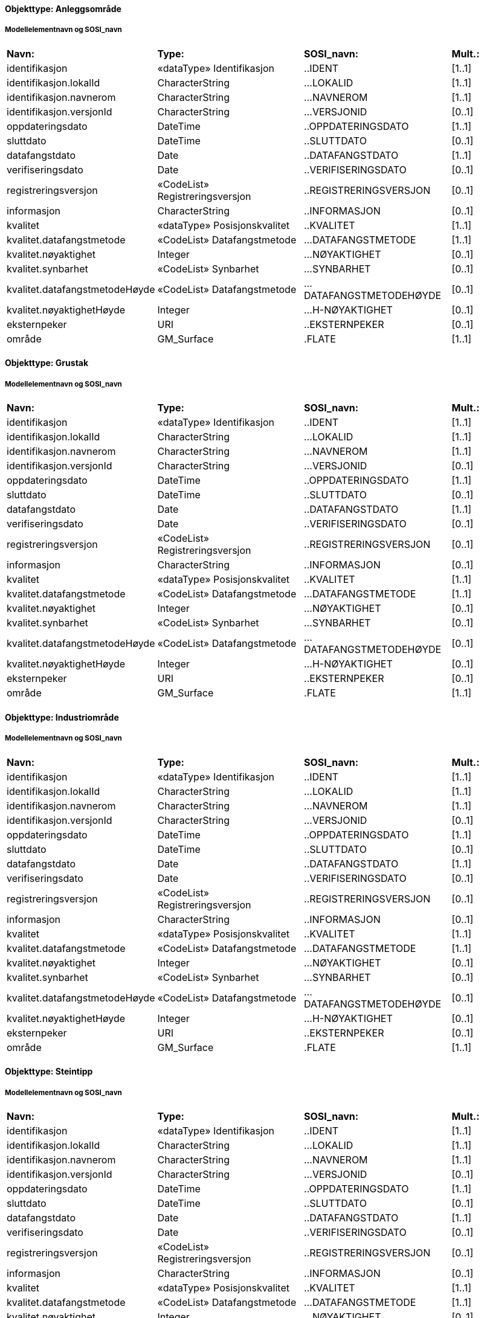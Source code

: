 // Start of SOSI-format
 
[discrete]
==== Objekttype: Anleggsområde
 
[discrete]
===== Modellelementnavn og SOSI_navn
[cols="20,20,20,10"]
|===
|*Navn:* 
|*Type:* 
|*SOSI_navn:* 
|*Mult.:* 
 
|identifikasjon
|«dataType» Identifikasjon
|..IDENT
|[1..1]
 
|identifikasjon.lokalId
|CharacterString
|...LOKALID
|[1..1]
 
|identifikasjon.navnerom
|CharacterString
|...NAVNEROM
|[1..1]
 
|identifikasjon.versjonId
|CharacterString
|...VERSJONID
|[0..1]
 
|oppdateringsdato
|DateTime
|..OPPDATERINGSDATO
|[1..1]
 
|sluttdato
|DateTime
|..SLUTTDATO
|[0..1]
 
|datafangstdato
|Date
|..DATAFANGSTDATO
|[1..1]
 
|verifiseringsdato
|Date
|..VERIFISERINGSDATO
|[0..1]
 
|registreringsversjon
|«CodeList» Registreringsversjon
|..REGISTRERINGSVERSJON
|[0..1]
 
|informasjon
|CharacterString
|..INFORMASJON
|[0..1]
 
|kvalitet
|«dataType» Posisjonskvalitet
|..KVALITET
|[1..1]
 
|kvalitet.datafangstmetode
|«CodeList» Datafangstmetode
|...DATAFANGSTMETODE
|[1..1]
 
|kvalitet.nøyaktighet
|Integer
|...NØYAKTIGHET
|[0..1]
 
|kvalitet.synbarhet
|«CodeList» Synbarhet
|...SYNBARHET
|[0..1]
 
|kvalitet.datafangstmetodeHøyde
|«CodeList» Datafangstmetode
|...DATAFANGSTMETODEHØYDE
|[0..1]
 
|kvalitet.nøyaktighetHøyde
|Integer
|...H-NØYAKTIGHET
|[0..1]
 
|eksternpeker
|URI
|..EKSTERNPEKER
|[0..1]
 
|område
|GM_Surface
|.FLATE
|[1..1]
 
|===
 
[discrete]
==== Objekttype: Grustak
 
[discrete]
===== Modellelementnavn og SOSI_navn
[cols="20,20,20,10"]
|===
|*Navn:* 
|*Type:* 
|*SOSI_navn:* 
|*Mult.:* 
 
|identifikasjon
|«dataType» Identifikasjon
|..IDENT
|[1..1]
 
|identifikasjon.lokalId
|CharacterString
|...LOKALID
|[1..1]
 
|identifikasjon.navnerom
|CharacterString
|...NAVNEROM
|[1..1]
 
|identifikasjon.versjonId
|CharacterString
|...VERSJONID
|[0..1]
 
|oppdateringsdato
|DateTime
|..OPPDATERINGSDATO
|[1..1]
 
|sluttdato
|DateTime
|..SLUTTDATO
|[0..1]
 
|datafangstdato
|Date
|..DATAFANGSTDATO
|[1..1]
 
|verifiseringsdato
|Date
|..VERIFISERINGSDATO
|[0..1]
 
|registreringsversjon
|«CodeList» Registreringsversjon
|..REGISTRERINGSVERSJON
|[0..1]
 
|informasjon
|CharacterString
|..INFORMASJON
|[0..1]
 
|kvalitet
|«dataType» Posisjonskvalitet
|..KVALITET
|[1..1]
 
|kvalitet.datafangstmetode
|«CodeList» Datafangstmetode
|...DATAFANGSTMETODE
|[1..1]
 
|kvalitet.nøyaktighet
|Integer
|...NØYAKTIGHET
|[0..1]
 
|kvalitet.synbarhet
|«CodeList» Synbarhet
|...SYNBARHET
|[0..1]
 
|kvalitet.datafangstmetodeHøyde
|«CodeList» Datafangstmetode
|...DATAFANGSTMETODEHØYDE
|[0..1]
 
|kvalitet.nøyaktighetHøyde
|Integer
|...H-NØYAKTIGHET
|[0..1]
 
|eksternpeker
|URI
|..EKSTERNPEKER
|[0..1]
 
|område
|GM_Surface
|.FLATE
|[1..1]
 
|===
 
[discrete]
==== Objekttype: Industriområde
 
[discrete]
===== Modellelementnavn og SOSI_navn
[cols="20,20,20,10"]
|===
|*Navn:* 
|*Type:* 
|*SOSI_navn:* 
|*Mult.:* 
 
|identifikasjon
|«dataType» Identifikasjon
|..IDENT
|[1..1]
 
|identifikasjon.lokalId
|CharacterString
|...LOKALID
|[1..1]
 
|identifikasjon.navnerom
|CharacterString
|...NAVNEROM
|[1..1]
 
|identifikasjon.versjonId
|CharacterString
|...VERSJONID
|[0..1]
 
|oppdateringsdato
|DateTime
|..OPPDATERINGSDATO
|[1..1]
 
|sluttdato
|DateTime
|..SLUTTDATO
|[0..1]
 
|datafangstdato
|Date
|..DATAFANGSTDATO
|[1..1]
 
|verifiseringsdato
|Date
|..VERIFISERINGSDATO
|[0..1]
 
|registreringsversjon
|«CodeList» Registreringsversjon
|..REGISTRERINGSVERSJON
|[0..1]
 
|informasjon
|CharacterString
|..INFORMASJON
|[0..1]
 
|kvalitet
|«dataType» Posisjonskvalitet
|..KVALITET
|[1..1]
 
|kvalitet.datafangstmetode
|«CodeList» Datafangstmetode
|...DATAFANGSTMETODE
|[1..1]
 
|kvalitet.nøyaktighet
|Integer
|...NØYAKTIGHET
|[0..1]
 
|kvalitet.synbarhet
|«CodeList» Synbarhet
|...SYNBARHET
|[0..1]
 
|kvalitet.datafangstmetodeHøyde
|«CodeList» Datafangstmetode
|...DATAFANGSTMETODEHØYDE
|[0..1]
 
|kvalitet.nøyaktighetHøyde
|Integer
|...H-NØYAKTIGHET
|[0..1]
 
|eksternpeker
|URI
|..EKSTERNPEKER
|[0..1]
 
|område
|GM_Surface
|.FLATE
|[1..1]
 
|===
 
[discrete]
==== Objekttype: Steintipp
 
[discrete]
===== Modellelementnavn og SOSI_navn
[cols="20,20,20,10"]
|===
|*Navn:* 
|*Type:* 
|*SOSI_navn:* 
|*Mult.:* 
 
|identifikasjon
|«dataType» Identifikasjon
|..IDENT
|[1..1]
 
|identifikasjon.lokalId
|CharacterString
|...LOKALID
|[1..1]
 
|identifikasjon.navnerom
|CharacterString
|...NAVNEROM
|[1..1]
 
|identifikasjon.versjonId
|CharacterString
|...VERSJONID
|[0..1]
 
|oppdateringsdato
|DateTime
|..OPPDATERINGSDATO
|[1..1]
 
|sluttdato
|DateTime
|..SLUTTDATO
|[0..1]
 
|datafangstdato
|Date
|..DATAFANGSTDATO
|[1..1]
 
|verifiseringsdato
|Date
|..VERIFISERINGSDATO
|[0..1]
 
|registreringsversjon
|«CodeList» Registreringsversjon
|..REGISTRERINGSVERSJON
|[0..1]
 
|informasjon
|CharacterString
|..INFORMASJON
|[0..1]
 
|kvalitet
|«dataType» Posisjonskvalitet
|..KVALITET
|[1..1]
 
|kvalitet.datafangstmetode
|«CodeList» Datafangstmetode
|...DATAFANGSTMETODE
|[1..1]
 
|kvalitet.nøyaktighet
|Integer
|...NØYAKTIGHET
|[0..1]
 
|kvalitet.synbarhet
|«CodeList» Synbarhet
|...SYNBARHET
|[0..1]
 
|kvalitet.datafangstmetodeHøyde
|«CodeList» Datafangstmetode
|...DATAFANGSTMETODEHØYDE
|[0..1]
 
|kvalitet.nøyaktighetHøyde
|Integer
|...H-NØYAKTIGHET
|[0..1]
 
|eksternpeker
|URI
|..EKSTERNPEKER
|[0..1]
 
|område
|GM_Surface
|.FLATE
|[1..1]
 
|===
 
[discrete]
==== Objekttype: Transformatorstasjon
 
[discrete]
===== Modellelementnavn og SOSI_navn
[cols="20,20,20,10"]
|===
|*Navn:* 
|*Type:* 
|*SOSI_navn:* 
|*Mult.:* 
 
|identifikasjon
|«dataType» Identifikasjon
|..IDENT
|[1..1]
 
|identifikasjon.lokalId
|CharacterString
|...LOKALID
|[1..1]
 
|identifikasjon.navnerom
|CharacterString
|...NAVNEROM
|[1..1]
 
|identifikasjon.versjonId
|CharacterString
|...VERSJONID
|[0..1]
 
|oppdateringsdato
|DateTime
|..OPPDATERINGSDATO
|[1..1]
 
|sluttdato
|DateTime
|..SLUTTDATO
|[0..1]
 
|datafangstdato
|Date
|..DATAFANGSTDATO
|[1..1]
 
|verifiseringsdato
|Date
|..VERIFISERINGSDATO
|[0..1]
 
|registreringsversjon
|«CodeList» Registreringsversjon
|..REGISTRERINGSVERSJON
|[0..1]
 
|informasjon
|CharacterString
|..INFORMASJON
|[0..1]
 
|kvalitet
|«dataType» Posisjonskvalitet
|..KVALITET
|[1..1]
 
|kvalitet.datafangstmetode
|«CodeList» Datafangstmetode
|...DATAFANGSTMETODE
|[1..1]
 
|kvalitet.nøyaktighet
|Integer
|...NØYAKTIGHET
|[0..1]
 
|kvalitet.synbarhet
|«CodeList» Synbarhet
|...SYNBARHET
|[0..1]
 
|kvalitet.datafangstmetodeHøyde
|«CodeList» Datafangstmetode
|...DATAFANGSTMETODEHØYDE
|[0..1]
 
|kvalitet.nøyaktighetHøyde
|Integer
|...H-NØYAKTIGHET
|[0..1]
 
|eksternpeker
|URI
|..EKSTERNPEKER
|[0..1]
 
|område
|GM_Surface
|.FLATE
|[1..1]
 
|===
 
[discrete]
==== Objekttype: Alpinbakke
 
[discrete]
===== Modellelementnavn og SOSI_navn
[cols="20,20,20,10"]
|===
|*Navn:* 
|*Type:* 
|*SOSI_navn:* 
|*Mult.:* 
 
|identifikasjon
|«dataType» Identifikasjon
|..IDENT
|[1..1]
 
|identifikasjon.lokalId
|CharacterString
|...LOKALID
|[1..1]
 
|identifikasjon.navnerom
|CharacterString
|...NAVNEROM
|[1..1]
 
|identifikasjon.versjonId
|CharacterString
|...VERSJONID
|[0..1]
 
|oppdateringsdato
|DateTime
|..OPPDATERINGSDATO
|[1..1]
 
|sluttdato
|DateTime
|..SLUTTDATO
|[0..1]
 
|datafangstdato
|Date
|..DATAFANGSTDATO
|[1..1]
 
|verifiseringsdato
|Date
|..VERIFISERINGSDATO
|[0..1]
 
|registreringsversjon
|«CodeList» Registreringsversjon
|..REGISTRERINGSVERSJON
|[0..1]
 
|informasjon
|CharacterString
|..INFORMASJON
|[0..1]
 
|kvalitet
|«dataType» Posisjonskvalitet
|..KVALITET
|[1..1]
 
|kvalitet.datafangstmetode
|«CodeList» Datafangstmetode
|...DATAFANGSTMETODE
|[1..1]
 
|kvalitet.nøyaktighet
|Integer
|...NØYAKTIGHET
|[0..1]
 
|kvalitet.synbarhet
|«CodeList» Synbarhet
|...SYNBARHET
|[0..1]
 
|kvalitet.datafangstmetodeHøyde
|«CodeList» Datafangstmetode
|...DATAFANGSTMETODEHØYDE
|[0..1]
 
|kvalitet.nøyaktighetHøyde
|Integer
|...H-NØYAKTIGHET
|[0..1]
 
|eksternpeker
|URI
|..EKSTERNPEKER
|[0..1]
 
|område
|GM_Surface
|.FLATE
|[1..1]
 
|===
 
[discrete]
==== Objekttype: Campingplass
 
[discrete]
===== Modellelementnavn og SOSI_navn
[cols="20,20,20,10"]
|===
|*Navn:* 
|*Type:* 
|*SOSI_navn:* 
|*Mult.:* 
 
|identifikasjon
|«dataType» Identifikasjon
|..IDENT
|[1..1]
 
|identifikasjon.lokalId
|CharacterString
|...LOKALID
|[1..1]
 
|identifikasjon.navnerom
|CharacterString
|...NAVNEROM
|[1..1]
 
|identifikasjon.versjonId
|CharacterString
|...VERSJONID
|[0..1]
 
|oppdateringsdato
|DateTime
|..OPPDATERINGSDATO
|[1..1]
 
|sluttdato
|DateTime
|..SLUTTDATO
|[0..1]
 
|datafangstdato
|Date
|..DATAFANGSTDATO
|[1..1]
 
|verifiseringsdato
|Date
|..VERIFISERINGSDATO
|[0..1]
 
|registreringsversjon
|«CodeList» Registreringsversjon
|..REGISTRERINGSVERSJON
|[0..1]
 
|informasjon
|CharacterString
|..INFORMASJON
|[0..1]
 
|kvalitet
|«dataType» Posisjonskvalitet
|..KVALITET
|[1..1]
 
|kvalitet.datafangstmetode
|«CodeList» Datafangstmetode
|...DATAFANGSTMETODE
|[1..1]
 
|kvalitet.nøyaktighet
|Integer
|...NØYAKTIGHET
|[0..1]
 
|kvalitet.synbarhet
|«CodeList» Synbarhet
|...SYNBARHET
|[0..1]
 
|kvalitet.datafangstmetodeHøyde
|«CodeList» Datafangstmetode
|...DATAFANGSTMETODEHØYDE
|[0..1]
 
|kvalitet.nøyaktighetHøyde
|Integer
|...H-NØYAKTIGHET
|[0..1]
 
|eksternpeker
|URI
|..EKSTERNPEKER
|[0..1]
 
|område
|GM_Surface
|.FLATE
|[1..1]
 
|===
 
[discrete]
==== Objekttype: Golfbane
 
[discrete]
===== Modellelementnavn og SOSI_navn
[cols="20,20,20,10"]
|===
|*Navn:* 
|*Type:* 
|*SOSI_navn:* 
|*Mult.:* 
 
|identifikasjon
|«dataType» Identifikasjon
|..IDENT
|[1..1]
 
|identifikasjon.lokalId
|CharacterString
|...LOKALID
|[1..1]
 
|identifikasjon.navnerom
|CharacterString
|...NAVNEROM
|[1..1]
 
|identifikasjon.versjonId
|CharacterString
|...VERSJONID
|[0..1]
 
|oppdateringsdato
|DateTime
|..OPPDATERINGSDATO
|[1..1]
 
|sluttdato
|DateTime
|..SLUTTDATO
|[0..1]
 
|datafangstdato
|Date
|..DATAFANGSTDATO
|[1..1]
 
|verifiseringsdato
|Date
|..VERIFISERINGSDATO
|[0..1]
 
|registreringsversjon
|«CodeList» Registreringsversjon
|..REGISTRERINGSVERSJON
|[0..1]
 
|informasjon
|CharacterString
|..INFORMASJON
|[0..1]
 
|kvalitet
|«dataType» Posisjonskvalitet
|..KVALITET
|[1..1]
 
|kvalitet.datafangstmetode
|«CodeList» Datafangstmetode
|...DATAFANGSTMETODE
|[1..1]
 
|kvalitet.nøyaktighet
|Integer
|...NØYAKTIGHET
|[0..1]
 
|kvalitet.synbarhet
|«CodeList» Synbarhet
|...SYNBARHET
|[0..1]
 
|kvalitet.datafangstmetodeHøyde
|«CodeList» Datafangstmetode
|...DATAFANGSTMETODEHØYDE
|[0..1]
 
|kvalitet.nøyaktighetHøyde
|Integer
|...H-NØYAKTIGHET
|[0..1]
 
|eksternpeker
|URI
|..EKSTERNPEKER
|[0..1]
 
|område
|GM_Surface
|.FLATE
|[1..1]
 
|===
 
[discrete]
==== Objekttype: Lekeplass
 
[discrete]
===== Modellelementnavn og SOSI_navn
[cols="20,20,20,10"]
|===
|*Navn:* 
|*Type:* 
|*SOSI_navn:* 
|*Mult.:* 
 
|identifikasjon
|«dataType» Identifikasjon
|..IDENT
|[1..1]
 
|identifikasjon.lokalId
|CharacterString
|...LOKALID
|[1..1]
 
|identifikasjon.navnerom
|CharacterString
|...NAVNEROM
|[1..1]
 
|identifikasjon.versjonId
|CharacterString
|...VERSJONID
|[0..1]
 
|oppdateringsdato
|DateTime
|..OPPDATERINGSDATO
|[1..1]
 
|sluttdato
|DateTime
|..SLUTTDATO
|[0..1]
 
|datafangstdato
|Date
|..DATAFANGSTDATO
|[1..1]
 
|verifiseringsdato
|Date
|..VERIFISERINGSDATO
|[0..1]
 
|registreringsversjon
|«CodeList» Registreringsversjon
|..REGISTRERINGSVERSJON
|[0..1]
 
|informasjon
|CharacterString
|..INFORMASJON
|[0..1]
 
|kvalitet
|«dataType» Posisjonskvalitet
|..KVALITET
|[1..1]
 
|kvalitet.datafangstmetode
|«CodeList» Datafangstmetode
|...DATAFANGSTMETODE
|[1..1]
 
|kvalitet.nøyaktighet
|Integer
|...NØYAKTIGHET
|[0..1]
 
|kvalitet.synbarhet
|«CodeList» Synbarhet
|...SYNBARHET
|[0..1]
 
|kvalitet.datafangstmetodeHøyde
|«CodeList» Datafangstmetode
|...DATAFANGSTMETODEHØYDE
|[0..1]
 
|kvalitet.nøyaktighetHøyde
|Integer
|...H-NØYAKTIGHET
|[0..1]
 
|eksternpeker
|URI
|..EKSTERNPEKER
|[0..1]
 
|område
|GM_Surface
|.FLATE
|[1..1]
 
|===
 
[discrete]
==== Objekttype: Skytebane
 
[discrete]
===== Modellelementnavn og SOSI_navn
[cols="20,20,20,10"]
|===
|*Navn:* 
|*Type:* 
|*SOSI_navn:* 
|*Mult.:* 
 
|identifikasjon
|«dataType» Identifikasjon
|..IDENT
|[1..1]
 
|identifikasjon.lokalId
|CharacterString
|...LOKALID
|[1..1]
 
|identifikasjon.navnerom
|CharacterString
|...NAVNEROM
|[1..1]
 
|identifikasjon.versjonId
|CharacterString
|...VERSJONID
|[0..1]
 
|oppdateringsdato
|DateTime
|..OPPDATERINGSDATO
|[1..1]
 
|sluttdato
|DateTime
|..SLUTTDATO
|[0..1]
 
|datafangstdato
|Date
|..DATAFANGSTDATO
|[1..1]
 
|verifiseringsdato
|Date
|..VERIFISERINGSDATO
|[0..1]
 
|registreringsversjon
|«CodeList» Registreringsversjon
|..REGISTRERINGSVERSJON
|[0..1]
 
|informasjon
|CharacterString
|..INFORMASJON
|[0..1]
 
|kvalitet
|«dataType» Posisjonskvalitet
|..KVALITET
|[1..1]
 
|kvalitet.datafangstmetode
|«CodeList» Datafangstmetode
|...DATAFANGSTMETODE
|[1..1]
 
|kvalitet.nøyaktighet
|Integer
|...NØYAKTIGHET
|[0..1]
 
|kvalitet.synbarhet
|«CodeList» Synbarhet
|...SYNBARHET
|[0..1]
 
|kvalitet.datafangstmetodeHøyde
|«CodeList» Datafangstmetode
|...DATAFANGSTMETODEHØYDE
|[0..1]
 
|kvalitet.nøyaktighetHøyde
|Integer
|...H-NØYAKTIGHET
|[0..1]
 
|eksternpeker
|URI
|..EKSTERNPEKER
|[0..1]
 
|område
|GM_Surface
|.FLATE
|[1..1]
 
|===
 
[discrete]
==== Objekttype: SportIdrettPlass
 
[discrete]
===== Modellelementnavn og SOSI_navn
[cols="20,20,20,10"]
|===
|*Navn:* 
|*Type:* 
|*SOSI_navn:* 
|*Mult.:* 
 
|identifikasjon
|«dataType» Identifikasjon
|..IDENT
|[1..1]
 
|identifikasjon.lokalId
|CharacterString
|...LOKALID
|[1..1]
 
|identifikasjon.navnerom
|CharacterString
|...NAVNEROM
|[1..1]
 
|identifikasjon.versjonId
|CharacterString
|...VERSJONID
|[0..1]
 
|oppdateringsdato
|DateTime
|..OPPDATERINGSDATO
|[1..1]
 
|sluttdato
|DateTime
|..SLUTTDATO
|[0..1]
 
|datafangstdato
|Date
|..DATAFANGSTDATO
|[1..1]
 
|verifiseringsdato
|Date
|..VERIFISERINGSDATO
|[0..1]
 
|registreringsversjon
|«CodeList» Registreringsversjon
|..REGISTRERINGSVERSJON
|[0..1]
 
|informasjon
|CharacterString
|..INFORMASJON
|[0..1]
 
|kvalitet
|«dataType» Posisjonskvalitet
|..KVALITET
|[1..1]
 
|kvalitet.datafangstmetode
|«CodeList» Datafangstmetode
|...DATAFANGSTMETODE
|[1..1]
 
|kvalitet.nøyaktighet
|Integer
|...NØYAKTIGHET
|[0..1]
 
|kvalitet.synbarhet
|«CodeList» Synbarhet
|...SYNBARHET
|[0..1]
 
|kvalitet.datafangstmetodeHøyde
|«CodeList» Datafangstmetode
|...DATAFANGSTMETODEHØYDE
|[0..1]
 
|kvalitet.nøyaktighetHøyde
|Integer
|...H-NØYAKTIGHET
|[0..1]
 
|eksternpeker
|URI
|..EKSTERNPEKER
|[0..1]
 
|område
|GM_Surface
|.FLATE
|[1..1]
 
|===
 
[discrete]
==== Objekttype: Gravplass
 
[discrete]
===== Modellelementnavn og SOSI_navn
[cols="20,20,20,10"]
|===
|*Navn:* 
|*Type:* 
|*SOSI_navn:* 
|*Mult.:* 
 
|identifikasjon
|«dataType» Identifikasjon
|..IDENT
|[1..1]
 
|identifikasjon.lokalId
|CharacterString
|...LOKALID
|[1..1]
 
|identifikasjon.navnerom
|CharacterString
|...NAVNEROM
|[1..1]
 
|identifikasjon.versjonId
|CharacterString
|...VERSJONID
|[0..1]
 
|oppdateringsdato
|DateTime
|..OPPDATERINGSDATO
|[1..1]
 
|sluttdato
|DateTime
|..SLUTTDATO
|[0..1]
 
|datafangstdato
|Date
|..DATAFANGSTDATO
|[1..1]
 
|verifiseringsdato
|Date
|..VERIFISERINGSDATO
|[0..1]
 
|registreringsversjon
|«CodeList» Registreringsversjon
|..REGISTRERINGSVERSJON
|[0..1]
 
|informasjon
|CharacterString
|..INFORMASJON
|[0..1]
 
|kvalitet
|«dataType» Posisjonskvalitet
|..KVALITET
|[1..1]
 
|kvalitet.datafangstmetode
|«CodeList» Datafangstmetode
|...DATAFANGSTMETODE
|[1..1]
 
|kvalitet.nøyaktighet
|Integer
|...NØYAKTIGHET
|[0..1]
 
|kvalitet.synbarhet
|«CodeList» Synbarhet
|...SYNBARHET
|[0..1]
 
|kvalitet.datafangstmetodeHøyde
|«CodeList» Datafangstmetode
|...DATAFANGSTMETODEHØYDE
|[0..1]
 
|kvalitet.nøyaktighetHøyde
|Integer
|...H-NØYAKTIGHET
|[0..1]
 
|eksternpeker
|URI
|..EKSTERNPEKER
|[0..1]
 
|område
|GM_Surface
|.FLATE
|[1..1]
 
|===
 
[discrete]
==== Objekttype: Park
 
[discrete]
===== Modellelementnavn og SOSI_navn
[cols="20,20,20,10"]
|===
|*Navn:* 
|*Type:* 
|*SOSI_navn:* 
|*Mult.:* 
 
|identifikasjon
|«dataType» Identifikasjon
|..IDENT
|[1..1]
 
|identifikasjon.lokalId
|CharacterString
|...LOKALID
|[1..1]
 
|identifikasjon.navnerom
|CharacterString
|...NAVNEROM
|[1..1]
 
|identifikasjon.versjonId
|CharacterString
|...VERSJONID
|[0..1]
 
|oppdateringsdato
|DateTime
|..OPPDATERINGSDATO
|[1..1]
 
|sluttdato
|DateTime
|..SLUTTDATO
|[0..1]
 
|datafangstdato
|Date
|..DATAFANGSTDATO
|[1..1]
 
|verifiseringsdato
|Date
|..VERIFISERINGSDATO
|[0..1]
 
|registreringsversjon
|«CodeList» Registreringsversjon
|..REGISTRERINGSVERSJON
|[0..1]
 
|informasjon
|CharacterString
|..INFORMASJON
|[0..1]
 
|kvalitet
|«dataType» Posisjonskvalitet
|..KVALITET
|[1..1]
 
|kvalitet.datafangstmetode
|«CodeList» Datafangstmetode
|...DATAFANGSTMETODE
|[1..1]
 
|kvalitet.nøyaktighet
|Integer
|...NØYAKTIGHET
|[0..1]
 
|kvalitet.synbarhet
|«CodeList» Synbarhet
|...SYNBARHET
|[0..1]
 
|kvalitet.datafangstmetodeHøyde
|«CodeList» Datafangstmetode
|...DATAFANGSTMETODEHØYDE
|[0..1]
 
|kvalitet.nøyaktighetHøyde
|Integer
|...H-NØYAKTIGHET
|[0..1]
 
|eksternpeker
|URI
|..EKSTERNPEKER
|[0..1]
 
|område
|GM_Surface
|.FLATE
|[1..1]
 
|===
// End of SOSI-format

